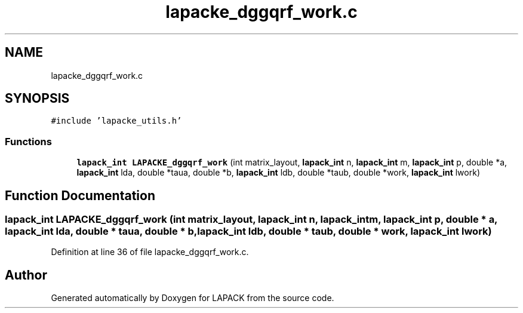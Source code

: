 .TH "lapacke_dggqrf_work.c" 3 "Tue Nov 14 2017" "Version 3.8.0" "LAPACK" \" -*- nroff -*-
.ad l
.nh
.SH NAME
lapacke_dggqrf_work.c
.SH SYNOPSIS
.br
.PP
\fC#include 'lapacke_utils\&.h'\fP
.br

.SS "Functions"

.in +1c
.ti -1c
.RI "\fBlapack_int\fP \fBLAPACKE_dggqrf_work\fP (int matrix_layout, \fBlapack_int\fP n, \fBlapack_int\fP m, \fBlapack_int\fP p, double *a, \fBlapack_int\fP lda, double *taua, double *b, \fBlapack_int\fP ldb, double *taub, double *work, \fBlapack_int\fP lwork)"
.br
.in -1c
.SH "Function Documentation"
.PP 
.SS "\fBlapack_int\fP LAPACKE_dggqrf_work (int matrix_layout, \fBlapack_int\fP n, \fBlapack_int\fP m, \fBlapack_int\fP p, double * a, \fBlapack_int\fP lda, double * taua, double * b, \fBlapack_int\fP ldb, double * taub, double * work, \fBlapack_int\fP lwork)"

.PP
Definition at line 36 of file lapacke_dggqrf_work\&.c\&.
.SH "Author"
.PP 
Generated automatically by Doxygen for LAPACK from the source code\&.
